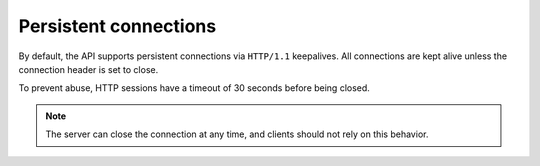 .. _persistent-connections:

======================
Persistent connections
======================

.. COMMENT: Adapt this topic to provide information that is relevant for your
   product.

By default, the API supports persistent connections via ``HTTP/1.1``
keepalives. All connections are kept alive unless the connection header is
set to close.

To prevent abuse, HTTP sessions have a timeout of 30 seconds before being
closed.

.. note::

    The server can close the connection at any time, and clients should not
    rely on this behavior.
